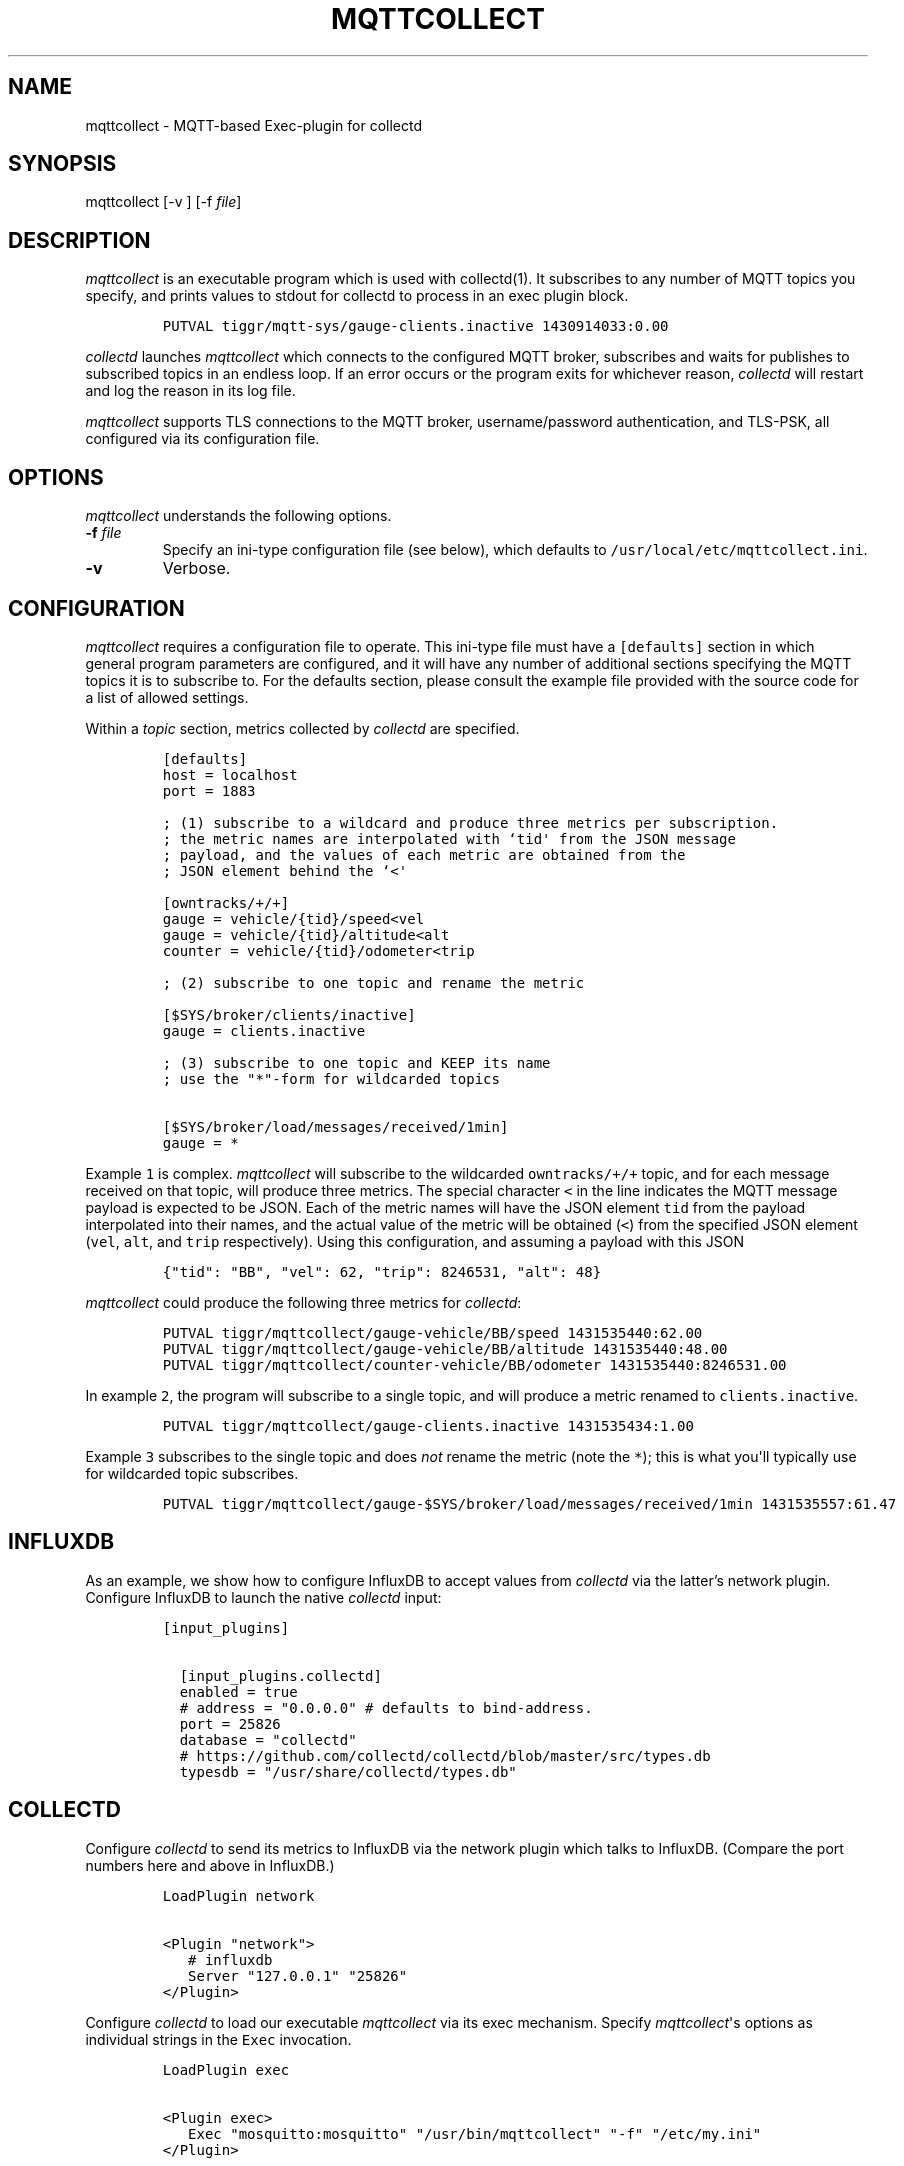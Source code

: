 .TH "MQTTCOLLECT" "1" "May 13, 2015" "User Manuals" ""
.SH NAME
.PP
mqttcollect \- MQTT\-based Exec\-plugin for collectd
.SH SYNOPSIS
.PP
mqttcollect [\-v ] [\-f \f[I]file\f[]]
.SH DESCRIPTION
.PP
\f[I]mqttcollect\f[] is an executable program which is used with
collectd(1).
It subscribes to any number of MQTT topics you specify, and prints
values to stdout for collectd to process in an exec plugin block.
.IP
.nf
\f[C]
PUTVAL\ tiggr/mqtt‐sys/gauge‐clients.inactive\ 1430914033:0.00
\f[]
.fi
.PP
\f[I]collectd\f[] launches \f[I]mqttcollect\f[] which connects to the
configured MQTT broker, subscribes and waits for publishes to subscribed
topics in an endless loop.
If an error occurs or the program exits for whichever reason,
\f[I]collectd\f[] will restart and log the reason in its log file.
.PP
\f[I]mqttcollect\f[] supports TLS connections to the MQTT broker,
username/password authentication, and TLS\-PSK, all configured via its
configuration file.
.SH OPTIONS
.PP
\f[I]mqttcollect\f[] understands the following options.
.TP
.B \-f \f[I]file\f[]
Specify an ini\-type configuration file (see below), which defaults to
\f[C]/usr/local/etc/mqttcollect.ini\f[].
.RS
.RE
.TP
.B \-v
Verbose.
.RS
.RE
.SH CONFIGURATION
.PP
\f[I]mqttcollect\f[] requires a configuration file to operate.
This ini\-type file must have a \f[C][defaults]\f[] section in which
general program parameters are configured, and it will have any number
of additional sections specifying the MQTT topics it is to subscribe to.
For the defaults section, please consult the example file provided with
the source code for a list of allowed settings.
.PP
Within a \f[I]topic\f[] section, metrics collected by \f[I]collectd\f[]
are specified.
.IP
.nf
\f[C]
[defaults]
host\ =\ localhost
port\ =\ 1883

;\ (1)\ subscribe\ to\ a\ wildcard\ and\ produce\ three\ metrics\ per\ subscription.
;\ the\ metric\ names\ are\ interpolated\ with\ `tid\[aq]\ from\ the\ JSON\ message
;\ payload,\ and\ the\ values\ of\ each\ metric\ are\ obtained\ from\ the
;\ JSON\ element\ behind\ the\ `<\[aq]

[owntracks/+/+]
gauge\ =\ vehicle/{tid}/speed<vel
gauge\ =\ vehicle/{tid}/altitude<alt
counter\ =\ vehicle/{tid}/odometer<trip

;\ (2)\ subscribe\ to\ one\ topic\ and\ rename\ the\ metric

[$SYS/broker/clients/inactive]
gauge\ =\ clients.inactive

;\ (3)\ subscribe\ to\ one\ topic\ and\ KEEP\ its\ name
;\ use\ the\ "*"\-form\ for\ wildcarded\ topics

[$SYS/broker/load/messages/received/1min]
gauge\ =\ *
\f[]
.fi
.PP
Example \f[C]1\f[] is complex.
\f[I]mqttcollect\f[] will subscribe to the wildcarded
\f[C]owntracks/+/+\f[] topic, and for each message received on that
topic, will produce three metrics.
The special character \f[C]<\f[] in the line indicates the MQTT message
payload is expected to be JSON.
Each of the metric names will have the JSON element \f[C]tid\f[] from
the payload interpolated into their names, and the actual value of the
metric will be obtained (\f[C]<\f[]) from the specified JSON element
(\f[C]vel\f[], \f[C]alt\f[], and \f[C]trip\f[] respectively).
Using this configuration, and assuming a payload with this JSON
.IP
.nf
\f[C]
{"tid":\ "BB",\ "vel":\ 62,\ "trip":\ 8246531,\ "alt":\ 48}
\f[]
.fi
.PP
\f[I]mqttcollect\f[] could produce the following three metrics for
\f[I]collectd\f[]:
.IP
.nf
\f[C]
PUTVAL\ tiggr/mqttcollect/gauge\-vehicle/BB/speed\ 1431535440:62.00
PUTVAL\ tiggr/mqttcollect/gauge\-vehicle/BB/altitude\ 1431535440:48.00
PUTVAL\ tiggr/mqttcollect/counter\-vehicle/BB/odometer\ 1431535440:8246531.00
\f[]
.fi
.PP
In example \f[C]2\f[], the program will subscribe to a single topic, and
will produce a metric renamed to \f[C]clients.inactive\f[].
.IP
.nf
\f[C]
PUTVAL\ tiggr/mqttcollect/gauge\-clients.inactive\ 1431535434:1.00
\f[]
.fi
.PP
Example \f[C]3\f[] subscribes to the single topic and does \f[I]not\f[]
rename the metric (note the \f[C]*\f[]); this is what you\[aq]ll
typically use for wildcarded topic subscribes.
.IP
.nf
\f[C]
PUTVAL\ tiggr/mqttcollect/gauge\-$SYS/broker/load/messages/received/1min\ 1431535557:61.47
\f[]
.fi
.SH INFLUXDB
.PP
As an example, we show how to configure InfluxDB to accept values from
\f[I]collectd\f[] via the latter's network plugin.
Configure InfluxDB to launch the native \f[I]collectd\f[] input:
.IP
.nf
\f[C]
[input_plugins]

\ \ [input_plugins.collectd]
\ \ enabled\ =\ true
\ \ #\ address\ =\ "0.0.0.0"\ #\ defaults\ to\ bind‐address.
\ \ port\ =\ 25826
\ \ database\ =\ "collectd"
\ \ #\ https://github.com/collectd/collectd/blob/master/src/types.db
\ \ typesdb\ =\ "/usr/share/collectd/types.db"
\f[]
.fi
.SH COLLECTD
.PP
Configure \f[I]collectd\f[] to send its metrics to InfluxDB via the
network plugin which talks to InfluxDB.
(Compare the port numbers here and above in InfluxDB.)
.IP
.nf
\f[C]
LoadPlugin\ network

<Plugin\ "network">
\ \ \ #\ influxdb
\ \ \ Server\ "127.0.0.1"\ "25826"
</Plugin>
\f[]
.fi
.PP
Configure \f[I]collectd\f[] to load our executable \f[I]mqttcollect\f[]
via its exec mechanism.
Specify \f[I]mqttcollect\f[]\[aq]s options as individual strings in the
\f[C]Exec\f[] invocation.
.IP
.nf
\f[C]
LoadPlugin\ exec

<Plugin\ exec>
\ \ \ Exec\ "mosquitto:mosquitto"\ "/usr/bin/mqttcollect"\ "‐f"\ "/etc/my.ini"
</Plugin>
\f[]
.fi
.SH BUGS
.PP
Yes.
.SH AVAILABILITY
.PP
<https://github.com/jpmens/mqttcollect>
.SH CREDITS
.IP \[bu] 2
This program uses \f[I]libmosquitto\f[], a library provided by the
Mosquitto project <http://mosquitto.org> as well as some of the
excellent include files provided by
<http://troydhanson.github.io/uthash>
.SH INSTALLATION
.IP \[bu] 2
Obtain the source code for \f[I]mqttcollect\f[], adjust the
\f[C]Makefile\f[] and run \f[C]make\f[].
.SH SEE ALSO
.IP \[bu] 2
\f[C]collectd\f[](1).
.IP \[bu] 2
<https://github.com/jpmens/mqttwarn>
.SH AUTHOR
.PP
Jan\-Piet Mens <http://jpmens.net>
.SH AUTHORS
Jan\-Piet Mens.
